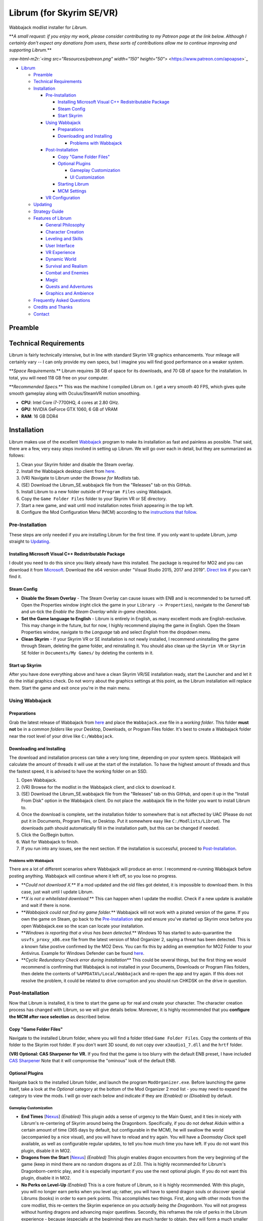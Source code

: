 .. role:: raw-html-m2r(raw)
   :format: html


Librum (for Skyrim SE/VR)
=========================

Wabbajack modlist installer for *Librum*.

**\ *A small request: if you enjoy my work, please consider contributing to my Patreon page at the link below. Although I certainly don't expect any donations from users, these sorts of contributions allow me to continue improving and supporting Librum.*\ **

`\ :raw-html-m2r:`<img src="Resources/patreon.png" width="150" height="50">` <https://www.patreon.com/apoapse>`_


* `Librum <#librum-for-skyrim-sevr>`_

  * `Preamble <#preamble>`_
  * `Technical Requirements <#technical-requirements>`_
  * `Installation <#installation>`_

    * `Pre-Installation <#pre-installation>`_

      * `Installing Microsoft Visual C++ Redistributable Package <#installing-microsoft-visual-c-redistributable-package>`_
      * `Steam Config <#steam-config>`_
      * `Start Skyrim <#start-up-skyrim>`_

    * `Using Wabbajack <#using-wabbajack>`_

      * `Preparations <#preparations>`_
      * `Downloading and Installing <#downloading-and-installing>`_

        * `Problems with Wabbajack <#problems-with-wabbajack>`_

    * `Post-Installation <#post-installation>`_

      * `Copy "Game Folder Files" <#copy-game-folder-files>`_
      * `Optional Plugins <#optional-plugins>`_

        * `Gameplay Customization <#gameplay-customization>`_ 
        * `UI Customization <#ui-customization>`_

      * `Starting Librum <#starting-librum>`_
      * `MCM Settings <#configure-the-mcm>`_

    * `VR Configuration <#vr-configuration>`_

  * `Updating <#updating>`_
  * `Strategy Guide <#strategy-guide>`_
  * `Features of Librum <#features-of-librum>`_

    * `General Philosophy <#general-philosophy>`_
    * `Character Creation <#character-creation>`_
    * `Leveling and Skills <#leveling-and-skills>`_
    * `User Interface <#user-interface>`_
    * `VR Experience <#vr-experience>`_
    * `Dynamic World <#dynamic-world>`_
    * `Survival and Realism <#survival-and-realism>`_
    * `Combat and Enemies <#combat-and-enemies>`_
    * `Magic <#magic>`_
    * `Quests and Adventures <#quests-and-adventures>`_
    * `Graphics and Ambience <#graphics-and-ambience>`_

  * `Frequently Asked Questions <#frequently-asked-questions>`_
  * `Credits and Thanks <#credits-and-thanks>`_
  * `Contact <#contact>`_

Preamble
--------


.. image:: Resources/DoubleBanner.png?raw=true
   :target: Resources/DoubleBanner.png?raw=true
   :alt: Banner



.. raw:: html

   <div align="center"><b>With big thanks to the Librum team: Mashtyx, Snidely, EllieMental, JulieChaos and NemeanLion.</b></div>
   <br/>

   _You're lost in the woods, having narrowly escaped after scaring off a pack of wolves with a summoned flame atronach. Your torch finally fades out, and it's getting cold. You can conjure basic foods, and your summoned atronach provides enough heat for the time being, but you'll need to gather wood in order to sustain a fire and survive the night. With little time to spare, you can't search far for materials -- luckily, you've fashioned a basic hatchet the night before, and you can chop down a nearby tree for lumber. You fall asleep next to your fire, having placed several runes nearby to dispatch would-be predators. Despite a few interruptions in the night, the morning comes at last, and the sun finally breaks over the horizon._

   Skyrim VR is a wonderful experience, but it's a very familiar one. Even in stunning 3D, we visit the same locales and repeat the same adventures we have since the end of 2011.

   _Librum_ is a comprehensive gameplay, graphics, and content overhaul that attempts to change all of this. Combining together some of the best and most popular mods for Skyrim SE, a suite of new quests and adventures that outnumber Skyrim's own, the tradition of great "hardcore" gameplay overhauls that have come before -- like Skyrim's _Requiem_ and _YASH_ or Oblivion's _Oscuro's Oblivion Overhaul_ -- and a host of unique-to-VR immersion improvements, Librum brings new life (and new challenge!) to Skyrim in a way that has never been experienced before.

   Librum is available for both VR and SE. 

   ***User Comments:***

   <div align="center">"This is definitely the most different playthrough I've ever done."</div>



.. raw:: html

   <div align="center">"I'm not used to the difficulty, but it was probably the most fun I had on Skyrim."</div>



.. raw:: html

   <div align="center">"It's refreshing. At this point I would have all novice spells that I wanted in a normal playthrough."</div>



.. raw:: html

   <div align="center">"I don't have enough money to pay followers 500/week."</div>



.. raw:: html

   <div align="center">"Are bandits meant to attack when you're sleeping in an inn? Kinda like it, I have to admit."</div>



.. raw:: html

   <div align="center">"Certainly seems like I'll have to treat this like a new game rather than the skyrim I've come to know."</div>



.. raw:: html

   <div align="center">"Rick Harrison from pawn stars is literally from Librum's Skyrim. [Sword worth 150 Septims] 'Best I can do is 10.'"</div>



.. raw:: html

   <div align="center">"So far I've had a blast with the modlist. Makes Skyrim feel like a new game."</div>


Technical Requirements
----------------------

Librum is fairly technically intensive, but in line with standard Skyrim VR graphics enhancements. Your mileage will certainly vary -- I can only provide my own specs, but I imagine you will find good performance on a weaker system.

**\ *Space Requirements.*\ ** Librum requires 38 GB of space for its downloads, and 70 GB of space for the installation. In total, you will need 118 GB free on your computer.

**\ *Recommended Specs.*\ ** This was the machine I compiled Librum on. I get a very smooth 40 FPS, which gives quite smooth gameplay along with Oculus/SteamVR motion smoothing.


* **CPU**\ : Intel Core i7-7700HQ, 4 cores at 2.80 GHz.
* **GPU**\ : NVIDIA GeForce GTX 1060, 6 GB of VRAM
* **RAM**\ : 16 GB DDR4

Installation
------------

Librum makes use of the excellent `Wabbajack <https://www.wabbajack.org/#/>`_ program to make its installation as fast and painless as possible. That said, there are a few, very easy steps involved in setting up Librum. We will go over each in detail, but they are summarized as follows:


#. Clean your Skyrim folder and disable the Steam overlay.
#. Install the Wabbajack desktop client from `here <https://github.com/wabbajack-tools/wabbajack/releases>`_.
#. (VR) Navigate to Librum under the *Browse for Modlists* tab.
#. (SE) Download the Librum_SE.wabbajack file from the "Releases" tab on this GitHub.
#. Install Librum to a new folder outside of ``Program Files`` using Wabbajack.
#. Copy the ``Game Folder Files`` folder to your Skyrim VR or SE directory.
#. Start a new game, and wait until mod installation notes finish appearing in the top left.
#. Configure the Mod Configuration Menu (MCM) according to the `instructions that follow <#mcm>`_.

Pre-Installation
^^^^^^^^^^^^^^^^

These steps are only needed if you are installing Librum for the first time. If you only want to update Librum, jump straight to `Updating <#updating>`_.

Installing Microsoft Visual C++ Redistributable Package
~~~~~~~~~~~~~~~~~~~~~~~~~~~~~~~~~~~~~~~~~~~~~~~~~~~~~~~

I doubt you need to do this since you likely already have this installed. The package is required for MO2 and you can download it from `Microsoft <https://support.microsoft.com/en-us/help/2977003/the-latest-supported-visual-c-downloads>`_. Download the x64 version under "Visual Studio 2015, 2017 and 2019". `Direct link <https://aka.ms/vs/16/release/vc_redist.x64.exe>`_ if you can't find it.

Steam Config
~~~~~~~~~~~~


* 
  **Disable the Steam Overlay** - The Steam Overlay can cause issues with ENB and is recommended to be turned off. Open the Properties window (right click the game in your ``Library -> Properties``\ ), navigate to the *General* tab and un-tick the *Enable the Steam Overlay while in-game* checkbox.

* 
  **Set the Game language to English** - Librum is entirely in English, as many excellent mods are English-exclusive. This may change in the future, but for now, I highly recommend playing the game in English. Open the Steam Properties window, navigate to the *Language* tab and select *English* from the dropdown menu.

* 
  **Clean Skyrim** - If your Skyrim VR or SE installation is not newly installed, I recommend uninstalling the game through Steam, deleting the game folder, and reinstalling it. You should also clean up the ``Skyrim VR`` or ``Skyrim SE`` folder in ``Documents/My Games/`` by deleting the contents in it. 

Start up Skyrim
~~~~~~~~~~~~~~~

After you have done everything above and have a clean Skyrim VR/SE installation ready, start the Launcher and and let it do the initial graphics check. Do not worry about the graphics settings at this point, as the Librum installation will replace them. 
Start the game and exit once you're in the main menu.

Using Wabbajack
^^^^^^^^^^^^^^^

Preparations
~~~~~~~~~~~~

Grab the latest release of Wabbajack from `here <https://github.com/wabbajack-tools/wabbajack/releases>`_ and place the ``Wabbajack.exe`` file in a *working folder*. This folder **must not** be in a *common folders* like your Desktop, Downloads, or Program Files folder. It's best to create a Wabbajack folder near the root level of your drive like ``C:/Wabbajack``.

Downloading and Installing
~~~~~~~~~~~~~~~~~~~~~~~~~~

The download and installation process can take a very long time, depending on your system specs. Wabbajack will calculate the amount of threads it will use at the start of the installation. To have the highest amount of threads and thus the fastest speed, it is advised to have the working folder on an SSD.


#. Open Wabbajack.
#. (VR) Browse for the modlist in the Wabbajack client, and click to download it.
#. (SE) Download the Librum_SE.wabbajack file from the "Releases" tab on this GitHub, and open it up in the "Install From Disk" option in the Wabbajack client. Do not place the .wabbajack file in the folder you want to install Librum to.
#. Once the download is complete, set the installation folder to somewhere that is not affected by UAC (Please do not put it in Documents, Program Files, or Desktop. Put it somewhere easy like ``C:/Modlists/Librum``\ ). The downloads path should automatically fill in the installation path, but this can be changed if needed. 
#. Click the Go/Begin button.
#. Wait for Wabbajack to finish.
#. If you run into any issues, see the next section. If the installation is successful, proceed to `Post-Installation <#post-installation>`_.

Problems with Wabbajack
"""""""""""""""""""""""

There are a lot of different scenarios where Wabbajack will produce an error. I recommend re-running Wabbajack before posting anything. Wabbajack will continue where it left off, so you lose no progress.


* 
  **\ *Could not download X.*\ ** If a mod updated and the old files got deleted, it is impossible to download them. In this case, just wait until I update Librum.

* 
  **\ *X is not a whitelisted download.*\ ** This can happen when I update the modlist. Check if a new update is available and wait if there is none.

* 
  **\ *Wabbajack could not find my game folder.*\ ** Wabbajack will not work with a pirated version of the game. If you own the game on Steam, go back to the `Pre-Installation <#pre-installation>`_ step and ensure you've started up Skyrim once before you open Wabbajack.exe so the scan can locate your installation.

* 
  **\ *Windows is reporting that a virus has been detected.*\ ** Windows 10 has started to auto-quarantine the ``usvfs_proxy_x86.exe`` file from the latest version of Mod Organizer 2, saying a threat has been detected. This is a known false postive confirmed by the MO2 Devs. You can fix this by adding an exemption for MO2 Folder to your Antivirus. Example for Windows Defender can be found `here <https://www.thewindowsclub.com/exclude-a-folder-from-windows-security-scan>`_.

* 
  **\ *Cyclic Redundancy Check error during installation*\ ** This could be several things, but the first thing we would recommend is confirming that Wabbajack is not installed in your Documents, Downloads or Program Files folders, then delete the contents of ``%APPDATA%/Local/Wabbajack`` and re-open the app and try again. If this does not resolve the problem, it could be related to drive corruption and you should run CHKDSK on the drive in question.

Post-Installation
^^^^^^^^^^^^^^^^^

Now that Librum is installed, it is time to start the game up for real and create your character. The character creation process has changed with Librum, so we will give details below. Moreover, it is highly recommended that you **configure the MCM after race selection** as described below.

Copy "Game Folder Files"
~~~~~~~~~~~~~~~~~~~~~~~~

Navigate to the installed Librum folder, where you will find a folder titled ``Game Folder Files``. Copy the contents of this folder to the Skyrim root folder.
If you don't want 3D sound, do not copy over ``x3audio1_7.dll`` and the ``hrtf`` folder.

**(VR) Optional: CAS Sharpener for VR.** If you find that the game is too blurry with the default ENB preset, I have included `CAS Sharpener <https://www.nexusmods.com/skyrimspecialedition/mods/38219>`_ Note that it will compromise the "ominous" look of the default ENB.

Optional Plugins
~~~~~~~~~~~~~~~~

Navigate back to the installed Librum folder, and launch the program ``ModOrganizer.exe``. Before launching the game itself, take a look at the *Optional* category at the bottom of the Mod Organizer 2 mod list - you may need to expand the category to view the mods. I will go over each below and indicate if they are *(Enabled)* or *(Disabled)* by default.

Gameplay Customization
""""""""""""""""""""""


* 
  **End Times** [\ `Nexus <https://www.nexusmods.com/skyrimspecialedition/mods/39201>`_\ ] *(Enabled)* This plugin adds a sense of urgency to the Main Quest, and it ties in nicely with Librum's re-centering of Skyrim around being the Dragonborn. Specifically, if you do not defeat Alduin within a certain amount of time (365 days by default, but configurable in the MCM), he will swallow the world (accompanied by a nice visual), and you will have to reload and try again. You will have a *Doomsday Clock* spell available, as well as configurable regular updates, to tell you how much time you have left. If you do not want this plugin, disable it in MO2.

* 
  **Dragons from the Start** [\ `Nexus <https://www.nexusmods.com/skyrimspecialedition/mods/41453>`_\ ] *(Enabled)* This plugin enables dragon encounters from the very beginning of the game (keep in mind there are no random dragons as of 2.0). This is highly recommended for Librum's Dragonborn-centric play, and it is especially important if you use the next optional plugin. If you do not want this plugin, disable it in MO2.

* 
  **No Perks on Level-Up** *(Enabled)* This is a core feature of Librum, so it is highly recommended. With this plugin, you will no longer earn perks when you level up; rather, you will have to spend dragon souls or discover special Librums (books) in order to earn perk points. This accomplishes two things. First, along with other mods from the core modlist, this re-centers the Skyrim experience on you *actually being the Dragonborn*. You will not progress without hunting dragons and advancing major questlines. Secondly, this reframes the role of perks in the Librum experience - because (especially at the beginning) they are much harder to obtain, they will form a much smaller part of your character's identity, and your character will spend a longer time being a "normal person". If you do not want this plugin, disable it in MO2 - but keep in mind that we've still implemented 1 perk every 2 levels instead of 1 for 1 to help maintain some semblance of balance with our vision.

* 
  **Morrowind-Style Beast Races** *(Enabled)* This mod liberates the paws and claws of Argonians and Khajiits. Plan accordingly for their inability to wear boots! If you do not want this plugin, disable it in MO2.

* 
  **(VR) New Voice Commands** *(Enabled)* This adds several new voice commands, to automate many of the features you'll be using frequently: *Open Map* and *Close Map*\ , *Call Horse*\ , *Spell Research*\ , *Drink Water* and *Fill Waterskin*\ , *Continuance* or *Get Status* (for general health and hunger/thirst/fatigue status), and *Sense Direction*. If you do not want this plugin, disable it in MO2.

* 
  **(VR) VRIK Controller Bindings** [\ `Nexus <https://www.nexusmods.com/skyrimspecialedition/mods/23416>`_\ ] *(Enabled)* These are recommended controller bindings to go along with VRIK. If you are using an Index, you will need the latest community bindings. Unfortunately, some in-game button prompts will not align with these bindings. If you do not want this plugin, disable it in MO2.

* 
  **(VR) Left-handed Settings** *(Disabled)* Self-explanatory. Make sure to also enable "Left-Handed Mode" in the in-game settings. If you are left-handed, enable this in MO2.

* 
  **(VR) Auto Sneak and Jump** [\ `Nexus <https://www.nexusmods.com/skyrimspecialedition/mods/23649>`_\ ] *(Disabled)* Automatic sneak and jump functionality for VR. You will need to edit the .ini file for the mod, please see the Nexus page for details.

UI Customization
""""""""""""""""

The UI and UX of your game is a very personal and subjective choice, so we've included a few options for you to choose from:


* 
  **Librum UI Customizer** *(Defaults to Magic Cards)* Right-clicking and selecting Reinstall Mod on the Librum UI Customizer will allow you to choose between several pre-installed fonts, compatibility patches/replacers, and UI/HUD Presets. When prompted by MO2, select **Replace Mod**. The fonts can be previewed `here <https://i.imgur.com/a/QhGuCU9>`_\ , as well as in the FOMOD installer. A massive thanks to all the authors who have given permission for us to include these!

* 
  **Librum ENB Selector** (Defaults to Ominous ENB) Right-clicking and selecting Reinstall Mod on the Librum ENB Selector will allow you to choose between several included ENB options with various quality presets. If playing Skyrim VR, we’ve also included some reshade options for better sharpening.

**\ *Please note that if you have your Wabbajack Downloads folder outside of the ``<Librum Install>/downloads`` path, you will need to go to your downloads folder, copy the Librum ENB Selector and Librum UI Customizer .7z files to your ``<Librum Install>/downloads`` folder before you can Reinstall them in MO2 and use the FOMOD.*\ **


* 
  **Undiscovered Means Unknown** *('GPS' disabled by default)* Right-clicking and selecting *Reinstall Mod* for Undiscovered Means Unknown in MO2 will allow you to restore the 'GPS' functionality that shows the player on your map. 

* 
  **Darker Night Sky** *(Enabled)* This is SGS's night sky texture, to go alongside the ENB preset we're using. It is a darker texture with reddish auroras, and it fits in very nicely with Librum's theme. If you do not use this, you will have the brighter and arguably prettier textures from `Ethereal Cosmos <https://www.nexusmods.com/skyrimspecialedition/mods/5728>`_. If you want Ethereal Cosmos textures instead, disable this in MO2.

* 
  **SkyUI The Adventurer Theme Mod SE** *(Enabled)* If you want a nicer cursor and Oblivion-style inventory icons, this is the plugin for you. If you do not want this plugin, disable it in MO2.

* 
  **Frenchsworn, Kitties Speak Spanish, Nords speak Deutsch, Italian for Tullius** *(Disabled)* These mods replace the voice and lip-syncing for the appropriate NPCs with alternate languages. Forsworn will speak French, Khajiit will speak Spanish, Nords (and some non-Nords) will speak German, and Imperials (not just Tullius) will speak Italian. Subtitles will remain in English, so make sure you have them turned on if you choose to use some or all of these optional mods!

Starting Librum
~~~~~~~~~~~~~~~

To start the game for real, start SKSE or "Play Librum" through Mod Organizer 2. This will be necessary every time you start the game; if you try to launch Skyrim through its default folder or through Steam, the game will be entirely vanilla.

Start a new game once you get to the main menu. You will start in the character creation area from `Nightmare of Lorkhan <https://www.nexusmods.com/skyrimspecialedition/mods/46649>`_. For more information on character creation, please read the `Strategy Guide <Strategy_Guide.md>`_ (but come back here after!).

If you want to read up on your character creation options, please see the `Character Creation <https://librum-modpack.com/?page_id=296>`_ page.

Configure the MCM
~~~~~~~~~~~~~~~~~

Once you have created your character, wait until all the messages in the top left of the screen stop appearing and click Yes/OK to all message pop-ups that appear, and then open up the in-game settings and navigate to the *Mod Configuration Menu* (MCM). You will need to make several changes here to adhere to the suggested Librum setup. Unfortunately, very few of the mods used in Librum support FISS, so you will need to do this each time you create a new character. 

**\ *If you are playing Librum with Skyrim VR, don't forget to follow the `VR Configuration <#VR-configuration>`_ section!*\ **

**f you don't want Survival Features:** 
You still need to active **Frostfall** and **SunHelm**\ , just deactivate them again after they've finished starting up. This is to avoid script bloat and is very important.

**If you are updating from Librum 2.0:** 
And wish to use the same save, we recommend that you open the **Traits for Skyrim** MCM, click **Uninstall**\ , and then re-select your traits with the new balanced costs and abilities by using the Medical History again.

**Base MCM Configuration for SE & VR**


#. **AGO** Disable "Arrow Wounds (Player)", "Arrow Wounds (NPC)", "Persistent Arrows" and *Optionally* "Arm Fatigue".
#. **Cobb Encumbrance.** In the *Presets* tab, apply the preset "Classic (SEM)".
#. **Follower Framework.** Under *System*\ , hit "Load from File". *Note:* Capslock is set to "Followers Attack" and Y is set to "Command Followers".
#. **Frostfall.** Enable it. Close the entire System Menu and wait for it to activate fully before moving on. Once it gives you the "fully loaded" message, re-open the MCM and ensure that it's set to "On Exposure: Death"
#. **Hunterborn**. Start the mod, close the MCM and once it has finished starting up reopen it head to *Profile* and select "Load Profile", and also disable the Hunterborn config power in the *Enable* tab.
#. **Lock Overhaul.** Activate the mod.
#. **PSDI Menu.** Confirm the mod is Activated. *Optional:* Set up a Hotkey to easily activate and deactivate the mod.
#. **SoT Sleeping Encounters.** Uncheck "Allow Drowsy Effect".
#. **Spell Research.** Import spells. It takes a bit to import everything, several pop ups will appear, hit Yes for all.
#. **SunHelm.** Activate the mod. Close the entire System Menu and wait for it to activate fully before moving on. *Note:* Cannibalism is enabled by default.
#. **Tentapalooza.** Change all settings to "Rain and Snow".
#. **Trade & Barter.** Under *Barter Rates*\ , set "Barter Presets" -> "Hardcore".
#. **True Armor.** Scroll all the way down to *Save & Load* and select Load Balanced Settings (it's on the right side).
#. **Vigor.** Start the mod.

**Special Edition MCMs**


#. **A Matter of Time** Head to *Presets*\ , and under *User Settings*\ , hit GO on Load user settings. *Note:* Not every UI option in the *Librum UI Customizer* has an AMOT preset. You'll have to customize the mod yourself for the ones that don't.

VR Configuration
----------------

If you're playing the VR edition of Librum, this section covers some important additional configuration, as well as suggesting some tweaks you will likely want to make to settings and for 3rd party tools.

(VR) MCMs
^^^^^^^^^


#. **Nemesis PCEA.** Activate both options.

**\ *Mod Configuration Spells*\ **


#. **VRIK.** This configuration spell is available in the *Powers* tab. Calibrate to headset height, and then to VR scale.

**\ *Optional Voice Command MCMs*\ **


#. **Hunterborn.** Set the "Sense Direction" hotkey to "x".
#. **Spell Research.** Set the "Spell Research" hotkey to "alt".
#. **SunHelm.** Set the "Continuance" hotkey to "y", and the "Drink Water/Fill Waterskin" hotkey to "l".

(VR) In-Game Settings
^^^^^^^^^^^^^^^^^^^^^

Note that Wabbajack will reset some of the in-game Skyrim VR settings, which you will want to fix before continuing.
Open the ``Main Menu -> Settings -> VR Performance``\ , and apply the following settings:


* Untick Dynamic Resolution
* Untick the two "Disable LOD" options
* Other options can be configured according to your hardware. In particular, note the "Actor Distance" slider -- keep this low or you will lag in towns and cities, even with the best CPU.

(VR) Natural Locomotion
^^^^^^^^^^^^^^^^^^^^^^^

If you don't plan on using Natural Locomotion, turn off "physical sneak".

This step is **\ *not mandatory*\ **\ , but it will significantly improve your VR experience. Download `Natural Locomotion <https://store.steampowered.com/app/798810/Natural_Locomotion/>`_ through Steam. It is an independent app, which allows you to walk around in VR games by swinging your arms (and possibly holding a hotkey). Although this sounds intrusive and unnatural, it quickly becomes a *very* natural way to move around Skyrim. As a bonus, it works for everything from Skyrim and Fallout 4 VR to *No Man's Sky*.

In terms of configuring NaLo, I recommend the following settings (although it is up to taste):

**\ *Common Settings:*\ **


* *Allow jumping while crouched* - off.
* *Enable strafing by tilting head* - on.
* *Sticky buttons* - off.

**\ *Edit Profile/Configure Buttons:*\ **


* Enable walking with one of the following two options:

  * *Hands down the hip (buttonless)*. This is newer, and may interrupt other actions, but feels more natural.
  * *Joystick touch* on right or left hand only, and *enable both hands with this button*. You will only move around when your thumb is on the joystick, but you do not need to hold any buttons down.

* *Enable jumping in place* - on, with button set to *right joystick up*. The "natural jumping" doesn't always trigger when you want it to.

**\ *Edit Profile/Configure Speed and Trackpad Emulation:*\ **


* *Original trackpad/joystick* - set to *combine with movement*.
* *Desired trackpad/joystick orientation* - set to *head relative*.

When you want to play, first load up NaLo and click "Start selected profile" on Skyrim VR, and then launch Skyrim normally (SKSE through MO2).

Congratulations! You've completed the Librum setup, and you are ready to play. The next several sections will explain what Librum is and does, as well as provide support.

Updating
--------

If Librum receives an update, please check the Changelog before doing anything. Always back up your saves or start a new game after updating.

**Wabbajack will delete all files that are not part of the updated modlist when updating!**

This means that any additional mods you have installed on top of Librum will be deleted. However, your downloads folder will not be touched!

Updating is like installing. You only have to make sure that you select the same path and tick the *Overwrite existing modlist* button.
Note that some in-game settings will get reset when updating. Check them all again! Particularly, "dynamic resolution" and "disable lod" in the "VR Performance" settings menu. 

Strategy Guide
--------------

Although Librum gameplay is largely detailed below, I have included somewhat more detail in the (currently WIP) `Strategy Guide <Strategy_Guide.md>`_.

Features of Librum
------------------

Librum significantly affects nearly every aspect of gameplay; in this section, I explain all of the significant changes that have been made, and how they change the Skyrim experience. I will separate it here into various "modules" for ease of explanation -- however, this does not reflect any clean-cut separations of Librum mechanics. Changes from the various modules overlap, affect one another, and work together to create a consistent Librum experience. For instance, *Spell Research* forces mages to interact with the survival elements of Librum, and these survival elements turn a quest like *Clockwork* into a precarious and time-sensitive escape mission.

With this in mind, here is a rough breakdown of what Librum accomplishes.

General Philosophy
^^^^^^^^^^^^^^^^^^

With every change, Librum attempts to adhere to the points of its *core philosophy*\ :


#. Librum is a game about *being Dragonborn*. Your dragon soul is a fundamental part of your character's development, and there is no way to indefinitely avoid this destiny.
#. The world is static in ways that make sense, but dynamic in all others. The world is not centered around you, but it reacts realistically to the actions you take and the choices you make. In particular, the ways in which you interact with the world change as you become more powerful.
#. Magic in all forms is a dangerous, arcane, and powerful force. Magic can solve most any problem you have, but -- as an example -- acquiring a single Master-level spell might take a whole playthrough.

Character Creation
^^^^^^^^^^^^^^^^^^

Though they are expanded upon in more detail below, the following changes and mods are core to your character creation and are included here for ease of reference:


* **Races** - `Legacy <https://www.nexusmods.com/skyrimspecialedition/mods/36415>`_ not only significantly changes your race's abilities, but it also affects NPCs in the world. The race of a bandit you're fighting is no longer just a cosmetic distinction, but will significantly impact how you approach the fight. 
* **Standing Stones** - `Curse of the Firmament <https://www.nexusmods.com/skyrimspecialedition/mods/28419>`_ overhauls the familiar vanilla standing stone buffs into more interesting trade-offs and decisions. You cannot interact with Standing Stones out in the world anymore, so if you want to change your stone once you leave Nightmare of Lorkhan you must head to the Curse of the Firmament MCM page and change your Stone there. Standing Stone abilities have also been distributed to NPCs in the world, so much as with Legacy it's worth becoming familiar with these and considering how they will affect the way you fight.
* **Magicka** - Starts at 10. In the low magic setting of Librum, nobody is a mage at level 1 -- however, those who are prepared to invest the time and effort into their magical studies will be greatly rewarded. See the `Magic <#magic>`_ section for (much) more detail.  

Leveling and Skills
^^^^^^^^^^^^^^^^^^^

Librum makes several major changes to character progression, described by the following comparison table:

.. list-table::
   :header-rows: 1

   * - Vanilla Skyrim
     - Librum
   * - Character progression happens primarily as you level, and primarily through the allocation of perk points.
     - Character progression occurs through four unrelated aspects of your character: spell/equipment progression, character level, collected dragon souls, and the discovery of *Librum Antiquums* in various places around the world.
   * - Available equipment and enemies depend exclusively on your level.
     - Librum's loot distribution is based on `Morrowloot Ultimate <https://www.nexusmods.com/skyrimspecialedition/mods/3058>`_\ , so equipment and enemies (with the exception of dragons) are entirely unleveled.
   * - Higher level equipment can be made and improved at any time, mitigating any effect of leveled weapons and armor
     - Smithing now requires more knowledge than just a perk point; for instance, you need to acquire the _\ `Ancient Knowledge <http://en.uesp.net/wiki/Skyrim:Powers#Ancient_Knowledge>`_\ _ effect to make any Dwarven equipment, and Daedric smithing requires uncovering the secret of its construction. Improving equipment is no longer as effective.
   * - Available spell tomes depend exclusively on your skill level, but are readily available at spell merchants.
     - Spell tomes do not exist, by and large, with the exception of select hand-placed tomes. Rather, all spell progression is done through `Spell Research <https://www.nexusmods.com/skyrimspecialedition/mods/20983>`_.
   * - Perk points are gained when you level up.
     - You do not gain perk points through leveling. Using `Souls Do Things 2 <https://www.nexusmods.com/skyrimspecialedition/mods/33518>`_\ , you will have a power to convert one dragon soul to one perk point. Leveling will continue to grant you 10 Health, Magicka, or Stamina.
   * - Dragon souls are exclusively used to unlock dragon shouts.
     - Dragon souls have three purposes. They can be used to unlock shouts, they can be used to unlock perk points (as mentioned above), and finally, you will have passive buffs applied depending on the number of unspent souls in your collection.
   * - You can level up at any time by opening the Skills menu.
     - You must sleep for 8 hours in order to level up, in order to prevent level-ups in dangerous locations.
   * - Perks are typically straight buffs to your existing skills, and form the core part of your character's identity.
     - Librum uses `Vokrii <https://www.nexusmods.com/skyrimspecialedition/mods/26176>`_ to mix up perk benefits and to help balance around having only a small handful of perks; a single perk investment in any tree replaces vanilla's "20/40/60/80/100%" improvement perks or "Novice/Apprentice/Adept/Expert/Master" perks.
   * - Standing Stones provide moderate benefits to an existing character build, and can be changed at any time.
     - Standing Stones entirely change your character's make-up, thanks to `Curse of the Firmament <https://www.nexusmods.com/skyrimspecialedition/mods/28419>`_\ , but they can only be chosen during character creation.
   * - Your race typically gives you a once-a-day power, as well as some moderate resistances.
     - Through `Legacy <https://www.nexusmods.com/skyrimspecialedition/mods/36415>`_\ , your race confers significant passive abilities. These typically change gameplay drastically.
   * - You can open your map whenever you want.
     - Thanks to `Helps To Have A Map <https://www.nexusmods.com/skyrimspecialedition/mods/37238>`_ you must have a Map of [Location] equipped in your shield hand to open the map menu. Maps eventually break the more you use them, and if you take damage with your map equipped.


User Interface
^^^^^^^^^^^^^^

Librum makes a few changes to the default user interface, to (a) create a unique visual experience and (b) to improve the VR experience. For the first point, Librum uses `SkyUI <https://www.nexusmods.com/skyrimspecialedition/mods/12604>`_ along with the excellent `Dear Diary UI <https://www.nexusmods.com/skyrimspecialedition/mods/23010>`_ and pieces of the `Adventurer Theme Mod <https://www.nexusmods.com/skyrimspecialedition/mods/35568>`_ in order to blend a Skyrim-style modern UI with touches of a more Oblivion-style classic visual theme:


.. image:: Resources/UI.jpeg?raw=true
   :target: Resources/UI.jpeg?raw=true
   :alt: Alt text


We recognize that UIs, HUDs, Fonts and ENBs are all very personal and subjective choices, so as of 2.0 we've begun to look deeper at providing bundled options so you don't need to go rogue just to make things look the way you like! To start, we've provided a Font Selector to switch between several different options along with two different HUD presets. We hope to provide many more options to come in future releases.

VR Experience
^^^^^^^^^^^^^

Librum makes larger changes in terms of controls. For one, it includes `Dual Wield Block VR <https://www.nexusmods.com/skyrimspecialedition/mods/28456>`_\ , `Weapon Throw VR <https://www.nexusmods.com/skyrimspecialedition/mods/31374>`_\ , `Sprint Jump VR <https://www.nexusmods.com/skyrimspecialedition/mods/28354>`_\ , `VR Power Attack Fix <https://www.nexusmods.com/skyrimspecialedition/mods/28004>`_\ , `Haptic Skyrim VR <https://www.nexusmods.com/skyrimspecialedition/mods/20364>`_\ , and `Realistic Mining VR <https://www.nexusmods.com/skyrimspecialedition/mods/16692>`_ in order to better match player motions to character actions. With this suite of mods, VR combat is a much more natural experience, and you have all the options -- such as blocking with an off-hand weapon or throwing your weapon -- that you would expect. In particular, as we will further discuss in the next section, you can swing your pickaxe at *any* in-game rock (including, but not limited to standard ore veins) and swing your woodcutter's axe at (most) any in-game tree or wooden object to get the resources you expect.

A big change in this direction is `HIGGS VR <https://www.nexusmods.com/skyrimspecialedition/mods/43930>`_\ , which allows you to use your hands to truly interact with the world. You can pick up items naturally and turn them in your hand, throw them at NPCs, or put them over your shoulder to put them in your inventory. You can drag bodies around (finally) to hide your crimes from the law, or grab armor pieces directly off of corpses without entering a menu. Finally, you have gravity-glove-like abilities, as in *Half-Life: Alyx*.


.. image:: Resources/hands.jpg?raw=true
   :target: Resources/hands.jpg?raw=true
   :alt: Alt Text
 

In a similar vein, Librum includes `Dragonborn Speaks Naturally <https://www.nexusmods.com/skyrimspecialedition/mods/16514>`_ and `SkyVoice <https://www.nexusmods.com/skyrimspecialedition/mods/17840>`_ to have the world respond naturally to your voice. Namely, when you begin reciting a dialogue option, the game will select it for you, and when you say the words of a learned dragon shout, you will use that shout in game. Not to worry, of course -- thanks to `Shout Pronunciations <https://www.nexusmods.com/skyrimspecialedition/mods/18572>`_\ , the dragon language words of each shout will be shown in your shout menu.

Librum also includes `MageVR <https://www.nexusmods.com/skyrimspecialedition/mods/21297>`_\ , which generally overhauls the way you interact with spells and equipment. I recommend thoroughly reading its mod page for more information, but in short, it adds the following features:


#. Spells can be slotted to drawn "glyphs". You can re-draw the glyph later to either equip or auto-cast the slotted spell, all without entering your menu.
#. Archery is realistic. You will need to manually retrieve an arrow from your quiver in order to fire another shot.
#. You can quickslot shouts and powers, usable through a gesture and hotkey press.
#. You are able to "immersively" loot a container, in which you manually drag loot from the container to your backpack.
#. You are able to "immersively" lockpick, in a way resembling the real procedure for a tumbler lock.

Last but not least, Librum includes the fan-favorite `VRIK Player Avatar <https://www.nexusmods.com/skyrimspecialedition/mods/23416>`_\ , which allows you to see your character in-game. Not only that, but VRIK provides several visible weapon holsters around your body -- your calves, thighs, hips, forearms, upper arms, chest, stomach, and shoulders. To use these, hold your weapon over the appropriate holster (you should feel a haptic signal) and press "grip". Hold "grip" and pull away to unsheathe. VRIK also allows you to go into "selfie mode", by lifting your right hand above your head and rotating; you can finally see your VR character in his/her full glory!


.. image:: Resources/hands.png?raw=true
   :target: Resources/hands.png?raw=true
   :alt: Alt Text


Dynamic World
^^^^^^^^^^^^^

Continuing on with the theme of the last section, Librum includes a suite of mods designed to make static objects react to your actions. Along with the mods mentioned before, the key players here are `Dynamic Things <https://www.nexusmods.com/skyrimspecialedition/mods/19520>`_\ , `Dynamic Things Enhanced <https://www.nexusmods.com/skyrimspecialedition/mods/19521?tab=posts>`_\ , `Incognito <https://www.nexusmods.com/skyrimspecialedition/mods/20929>`_ and `Sneak Tools <https://www.nexusmods.com/skyrimspecialedition/mods/1863>`_ (which will come up again later).

The combined effects of these mods are as follows:


#. Any haypile or stack of wood you find in the game can be looted, and will decrease in size as you loot them.
#. Almost all "static" containers in Skyrim -- crates, barrels, and others -- can now be looted. They can also be destroyed with a woodcutter's axe, which will drop all of their contents and firewood.
#. Most rocks can be mined with a pickaxe, giving you Hearthfire resources.
#. Most trees can be cut down with any axe, giving you firewood and other resources. *(VR Note) You may need to power attack (hold the trigger) and reach "into" the tree with your axe.*
#. You can drink or bottle liquids from mead barrels and similar containers.
#. Using your weapons or Destruction magic on training dummies and archery targets will yield experience.
#. You can harvest mammoth tusks from mammoth skulls you find.
#. Most "standard" objects, like barrels, urns, and small furniture, will be destroyed if you hit them.
#. Changing your face at The Face Sculptor in the Ragged Flagon will remove all crime and bounties from you. You can also hide your identity with hoods, face masks, or the Gray Cowl of Nocturnal.
#. Light sources around Skyrim can be ignited and put out, either by standard fire/frost effects or by the fire/water arrows included in Sneak Tools.

Survival and Realism
^^^^^^^^^^^^^^^^^^^^

On the flip side, *you* have to appropriately react to Skyrim's environment. The core of this, of course, is `Campfire <https://www.nexusmods.com/skyrimspecialedition/mods/667>`_ and `Frostfall <https://www.nexusmods.com/skyrimspecialedition/mods/671>`_. Along with some more resource-adding mods (notably, `Tentapalooza <https://www.nexusmods.com/skyrimspecialedition/mods/652>`_\ ), these mods add a complete cold-weather survival system to Skyrim. Your character will be subject to Skyrim's harsh climate, and you will need to bundle up, set up camp frequently, and avoid frigid water and inclement weather in order to survive. Mages will have various options to escape the cold (all compatible with Librum's `Spell Research <https://www.nexusmods.com/skyrimspecialedition/mods/20983>`_ mechanics!): summoning cloaks or various tents and shelters, transmuting or summoning materials, summoning a Fire Atronach for heat, or teleporting to safety, among others. Finally, your character's survival skills will improve over time, unlocking various survival-themed perks available at a campfire.


.. image:: Resources/Campfire.jpg?raw=true
   :target: Resources/Campfire.jpg?raw=true
   :alt: Alt text


You will also need to keep track of your hunger, thirst, and fatigue, thanks to `SunHelm Survival and needs <https://www.nexusmods.com/skyrimspecialedition/mods/39414>`_. You will need to maintain a supply of water (or alcohol!) and fresh or salted food in order to survive. Thankfully, these resources can be obtained from many sources. You can get water from snowbanks, wells, rivers, or the ocean -- although it may have to be boiled for hygiene's sake -- and many NPCs are happy to share or sell water, if you ask nicely. Innkeepers will sell you bottles of water in their normal merchant menu, and refill your empty bottles and waterskin for a price. You can also add a hotkey in SunHelm's MCM to drink and fill your empty bottles at water sources.

Getting food is a more involved process, thanks to `Hunterborn <https://www.nexusmods.com/skyrimspecialedition/mods/7900>`_. When you hunt an animal, you now need to properly dress and skin the carcass, using a hunting knife. On the other hand, you will have access to many more resources when you harvest from an animal carcass: more kinds of meats and animal products, pelts from each animal, and animal bones. Your hunting, foraging, bone-carving, and cooking skills will improve with each use, improving your harvests and giving access to new recipes over time.

*Sleep* is also more complicated than it may seem. Although it is necessary both for general survival and to `level up <https://www.nexusmods.com/skyrimspecialedition/mods/32357>`_\ , it is fairly dangerous to fall asleep in Skyrim's wilderness or in its dungeons. Thanks to `Sands of Time Sleeping Encounters <https://www.nexusmods.com/skyrimspecialedition/mods/8257>`_\ , any time you fall asleep, you will have a location-dependent chance of being attacked during the night. This is particularly true in dungeons, making it imperative to either (a) quickly get to safety or (b) bring along a follower or lay traps.
Finally, through *Sunhelm*\ , diseases have become much more dangerous. Instead of applying a minor debuff to your stats, each disease will now progress through various stages, with many becoming deadly if left untreated. To avoid this all-new danger, you will need to take care to apply *Resist Disease* effects, properly prepare your foods and water, and try not to get bitten or scratched in fights with wild animals. If you *do* contract a disease, and it doesn't go away on its own, you will have to rest up, find an alchemical cure (unique to each disease), or pay through the nose for a priest to dispel your illness.

Combat and Enemies
^^^^^^^^^^^^^^^^^^

Librum uses a slew of mods to improve the combat experience overall, with a strong focus on making each fight (within reason) a dangerous and harrowing experience.

For general combat, Librum combines its many `new VR options <#user-interface-and-controls>`_ with `Blade and Blunt <https://www.nexusmods.com/skyrimspecialedition/mods/34549>`_\ , `Vigor - Enhanced Combat <https://www.nexusmods.com/skyrimspecialedition/mods/38075>`_\ , `Mortal Enemies <https://www.nexusmods.com/skyrimspecialedition/mods/4881>`_\ , `Skyrim Revamped - Complete Enemy Overhaul <https://www.nexusmods.com/skyrimspecialedition/mods/14598>`_\ , `Know Your Enemy <https://www.nexusmods.com/skyrimspecialedition/mods/13807>`_\ , and `Morrowloot Ultimate <https://www.nexusmods.com/skyrimspecialedition/mods/3058>`_. The former two mods add an element of dynamism to combat -- instead of standing and swinging your Touch controllers wildly (or spamming the LMB), you will need to duck, weave, and carefully time both your attacks and your blocks. Knowing when to press your advantage and attack when an enemy is staggered or off-balance will grant significant damage bonuses -- but these bonuses also apply to your opponents, so make every attack count and don't leave yourself vulnerable!

Managing your Stamina (and therefore carry weight, thanks to Cobb Encumbrance) is more important than ever, and you will be rewarded for learning how each weapon handles in terms of speed and reach. Blocking will consume stamina first (before overflowing into health) and may not always be the best option compared to dodging and positioning. Vigor also introduces the concept of "Poise" which is a hidden stat that's based off of your armor weight and stamina total. As you lose health your poise will decrease, and when it reaches 0 you'll be staggered and your Stamina reduced based on how far past 0 poise was surpassed. 

Know Your Enemy and Morrowloot Ultimate step in before you've even started a fight, with the latter deleveling all enemies, so you'll have to make sure you're properly prepared to be wherever you're going. The former drastically changes enemies' resistances and weaknesses, forcing you to plan in advance before a difficult fight. It adds a variety of traits to armor and creatures to provide different resistance levels to various attack types -- for example, arrows will be able to pierce through most light armors, but will be significantly weaker against metal/heavy armors. These changes combined with AI tweaks and minor mods (like `Multiple Floors Sandboxing <https://www.nexusmods.com/skyrimspecialedition/mods/4524>`_\ ) will make any fight a life-or-death experience that rewards careful planning and intelligence. There are no one-size-fits-all solutions to combat.

Potions are no longer instantaneous and spammable, instead drawing their effects out over 10 seconds. No longer can you pause the game seconds before a power attack hits you and spring back to full health to survive the hit! Potions have also been distributed to most NPCs and they will use them intelligently to restore their health/magicka/stamina, boost resistances and utilize invisibility.

Pay close attention to the passive bonuses given through `Legacy <https://www.nexusmods.com/skyrimspecialedition/mods/36415>`_ and remember that they *now apply to NPCs as well as the player*. NPCs have also had Standing Stone passives distributed to them through `Curse of the Firmament <https://www.nexusmods.com/skyrimspecialedition/mods/28419>`_\ , potentially creating some tricky and unpredictable combinations to overcome. If you're fighting an Orc and they suddenly burst into 'flames' and dramatically increase in power, that's Legacy at work.


.. image:: Resources/Trident.png?raw=true
   :target: Resources/Trident.png?raw=true
   :alt: Alt Text


Combining nicely with these AI and combat tweaks, Librum adds several new classes of weapons through `Heavy Armory <https://www.nexusmods.com/skyrimspecialedition/mods/6308>`_ and other, smaller weapon mods. You can now wield anything from spears and tridents to staves and clubs, and all of the new weapons control smoothly under VR. In particular, a spear will "feel" like a spear, instead of the slightly-more-awkward-sword it was consigned to being in 2D Skyrim. You can also throw any of these weapons, allowing you to finally play the javelineer you've dreamed of.

Special attention has been given to wild animals, combining `SkyTEST - Realistic Animals and Predators <https://www.nexusmods.com/skyrimspecialedition/mods/1104>`_ with `Savage Skyrim <https://www.nexusmods.com/skyrimspecialedition/mods/37768>`_. Animals will go about normal animal behaviors: hunting prey, running from predators or competing with other predators, raising cubs, and finding mates. Bears will hibernate in the winter, animals will search for food and water, and, importantly, they will not report your crimes. There will also be significantly more variety in different animals, with many animals now sporting different colorations:


.. image:: Resources/Wolves.jpeg?raw=true
   :target: Resources/Wolves.jpeg?raw=true
   :alt: Alt Text


Savage Skyrim goes one step further, however, combining the several graphical mods from Rougeshot over the years. Many enemies now have more unique, more characteristic, and (often) more terrifying body structures. Dragons and vampire lords have gotten larger wings; Dwemer constructs, spriggans, and spiders have become more imposing; and *many* other animals and creatures have undergone similar changes.

Of course, dragon combat still forms the foundation of Librum, and dragons are not excluded from our tweaks here. Firstly, there is now a *much* wider variety of dragon types available, thanks to `Splendor <https://www.nexusmods.com/skyrimspecialedition/mods/9670>`_ and `Diverse Dragons Collection <https://www.nexusmods.com/skyrimspecialedition/mods/695>`_. They have all each been given unique names through `Zim's Dragon Improvements <https://www.nexusmods.com/skyrimspecialedition/mods/38693>`_\ , and they all `talk to you <https://www.nexusmods.com/skyrimspecialedition/mods/26955>`_ during your fights. Along with changes to make dragon combat more difficult and dynamic, this combination turns each dragon fight into a unique boss fight, rather than another generic Skyrim opponent.


.. image:: Resources/Dragon.jpeg?raw=true
   :target: Resources/Dragon.jpeg?raw=true
   :alt: Alt Text


Finally, Librum turns Skyrim's half-baked sneaking mechanic into a stealth experience worthy of the *Thief* franchise. With the many thoroughly researched changes from `Realistic AI Detection <https://www.nexusmods.com/skyrimspecialedition/mods/2345>`_\ , you will now need to use darkness and silence to your advantage. Many dungeons have undergone `significant lighting improvements <https://www.nexusmods.com/skyrimspecialedition/mods/8586>`_\ , which you need to make use of as you sneak around enemies' now-more-realistic detection skills. Speaking of the *Thief* franchise, Librum adds many new tools of the trade to aspiring rogues, courtesy of `Sneak Tools <https://www.nexusmods.com/skyrimspecialedition/mods/1863>`_. You can now knock unsuspecting opponents out with your bare hands or a blackjack, ignite and extinguish light sources with fire/frost magic or fire/water arrows, and better navigate your environment with rope arrows. You can also set things ablaze after hitting them with oil arrows, fool opponents with noisemaker arrows, and conceal your identity with various masks and hoods (a la Grey Cowl of Nocturnal). 

Magic
^^^^^

When you start Librum, you need to change your fundamental expectations of what being a mage looks like in Skyrim. Though the magic of Librum can be described as **\ *low magic*\ **\ , it is equally apt to call it **\ *deep magic*\ **. As you'll see below, the systems surrounding magic have been expanded upon greatly to introduce new schools and nuance to the casting of spells. Not only that, the process of *becoming* a mage isn't assumed to have happened sometime before level 1, but rather will be a core focus of your playthrough should you intend to take up the esoteric arts. No longer will you be shooting flames from your hands from the moment you step into the world, instead you'll be hitting the books (or paper rolls, in this case) to study magical artifacts and painstakingly research your spells. Did I mention you start with 10 Magicka? Better bring some bodyguards along!

The process for obtaining new spells adheres to the `Spell Research <https://www.nexusmods.com/skyrimspecialedition/mods/20983>`_ format. In short, **\ *spell tomes no longer exist*\ **\ , by and large, with the exception of certain hand-placed tomes. This means that you will need to *research* to discover each new spell, in one of three general fashions:


#. *Researching existing spells*. Using your research journal, you can spend time studying any spell already in your possession, in order to increase your knowledge of the spell's various archetypes. For instance, studying *Lesser Ward* would improve your knowledge of Restoration magic, of shielding spells, of "magical force" inducing spells, of self-targeting spells, and of concentration spells. This is slow, but a very straightforward method of progression for existing mages.
#. *Distilling and studying alchemical ingredients*. Using an alembic or a cauldron, you can distill alchemy ingredients into concentrated serums, which you can then (a) use for interesting crafting recipes or (b) study to improve your knowledge of their effects. This is relatively fast, but expensive and terribly confusing.
#. *Beating the shit out of valuable artifacts*. Along your adventures, you will come across all manner of new magical artifacts, ranging from the relatively commonplace enchanted weapon fragments to the dangerous and rare *Grimoires*. By studying magical items, translating old tomes, or destroying all of these artifacts, you can learn a huge amount about various spell archetypes, or even gain new spells automatically. However, these methods can be finnicky and dangerous, and they may harm you more than they help.

Once you've learned enough about the spell archetypes you're interested in, you can attempt to write "magical theses" and apply them towards gaining a new spell. If you are skillful, lucky, and not mentally drained, you may discover a new spell that fits the archetypes of the theses you wrote.

Now, there are several important gameplay consequences of this system. Existing mages will have an easier time learning new spells than new apprentices -- if you don't have any spells to start with (which may well be the case), you must study alchemical ingredients or artifacts in order to improve. Furthermore, as spell tomes are largely unavailable, you will have to make do with lower level magic than is otherwise the case; learning your first *Adept* or *Expert* spell, for instance, is a very difficult process.

On the other hand, Librum adds many new spells and classes of magic, organized loosely around the `Mysticism <https://www.nexusmods.com/skyrimspecialedition/mods/27839>`_ framework. Mysticism itself rebalances all of the vanilla spells, and it adds a wide swath of new spells corresponding to those of "legacy" Elder Scrolls games. The list below gives some examples, but is *noncomprehensive*\ :


* **\ *Open X Lock.*\ ** Instantly open any lock of the corresponding level.
* **\ *Mark and Recall.*\ ** Set a location with *Mark*\ , and instantly teleport there with *Recall*.
* **\ *Absorb Health.*\ ** Drain a target's health pool, and restore your own the same amount.
* **\ *Weakness to X.*\ ** Inflict a target with weakness to a given spell type.
* **\ *Reflect Damage.*\ ** For X seconds, a percentage of received melee damage is reflected back at your attacker.
* **\ *Command.*\ ** For X seconds, targets up to a given level are placed under your control.
* **\ *Slow Time.*\ ** For X seconds, the caster's perception of time is slowed by a given percentage.

Mysticism makes these effects -- and many more -- available in a number of different formats. This pairs particularly nicely with Spell Research, because each spell type is available in a variety of archetypes, and so the spells you discover are truly unique to your character. For instance, each elemental effect is now available in cloak, bolt, "stream", on-touch, wall, and rune formats, each at several different magic levels. This means that, where vanilla only had the novice "Flames" spell in the stream format, Mysticism gives the novice "Flames", the adept "Greater Flames", and the (very well-animated) master "Flames of Oblivion" spells.

In addition, unique spells from previous games make a comeback. These range from Destruction spells like "Finger of the Mountain" and the fan-favorite "Enemies Explode" to unique Conjuration spells, allowing you to summon any type of weapon as well as various types of Dremora, Skeletons, and other creatures. Notably, through `Magistrate Levitate <https://www.nexusmods.com/skyrimspecialedition/mods/24695>`_\ , Morrowind-style levitation has also been reintroduced to the game.


.. image:: Resources/Shield.jpeg?raw=true
   :target: Resources/Shield.jpeg?raw=true
   :alt: Alt Text


This is just the core of Librum's magic offerings, however. Through the addition of several curated spell packs, Librum opens up many more-specific branches of magic:


* **\ *Earth, Wind, and ~Fire~ Water Magic.*\ ** Cast the same Mysticism-style destruction spells for the elements of earth, wind, water, and poison, thanks to `Elemental Destruction Magic <https://www.nexusmods.com/skyrimspecialedition/mods/440>`_. Certain enemies will resist or be weak to these elements, and Vokrii perks have been changed to reflect these new additions. You can also summon earth, wind, and water atronachs, in the same style as the vanilla elements, and you can apply enchantments that make use of these new elements.
* **\ *Shadow Magic.*\ ** Teleport through shadows, cloak areas in darkness or reveal important items in existing darkness, and draw power from the shadows around you, with `Triumvirate's <https://www.nexusmods.com/skyrimspecialedition/mods/39170>`_ expansive Shadow magic options.
* **\ *Blood Magic.*\ ** Use your health in place of your Magicka to cast spells, with `Ace Blood Magic <https://www.nexusmods.com/skyrimspecialedition/mods/16995>`_. You can also manipulate blood in the environment, with bleeding effects, blood-mists that can infect opponents, and defensive orbs or pools of blood.
* **\ *Nature Magic.*\ ** Follow the path of the druid, using nature-themed spell schools from Triumvirate and `Forgotten Magic Redone <https://www.nexusmods.com/skyrimspecialedition/mods/12711>`_. Draw power or healing from the environment, infect your target with damaging spores or poisons, or grow various damaging brambles, vines, or mushrooms around your opponent. You can also call unique animals to aid you in combat, or take the form of these animals to gain unique abilities.
* **\ *Expanded Fire/Frost/Shock Magic.*\ ** Use Forgotten Magic Redone's heavily expanded elemental options to add new combat mechanics to your Destruction mage. Teleport around the battlefield through shock gates, surround yourself with a glacial fortress or freeze would-be attackers solid, or drop meteors on distant opponents. 
* **\ *Holy Magic.*\ ** Call upon the Divines to aid you in your quest, using spells from `Dawnguard Arsenal <https://www.nexusmods.com/skyrimspecialedition/mods/25094>`_ as well as Triumvirate and Forgotten Magic Redone. Sun spells have been expanded to match the other elements, but you can also bless your weapons in combat, protect and buff nearby allies, or summon divine weapons or guardians to fight on your behalf.
* **\ *Shaman Magic.*\ ** Triumvirate offers something for the follower of the ancient Nordic pantheon, as well. Summon Nordic totems to heal you or damage your opponents, consecrate your surroundings to gain an easily-accessible sanctuary, or look upon the land from the eye of a bird. 
* **\ *Celestial Magic.*\ ** Applying the two spell schools from *Cosmic Spells*\ , you can unlock the powers of the Magna-Ge. Teleport targets through wormholes or draw them with gravitational force toward a summoned body, place "Umbral Orbs" or "Luminous Crescents" around the battlefield to extend your cosmic powers, or deal *lunar* or *void* damage to your opponents. 
* **\ *Daedric Magic.*\ ** Through Triumvirate, Forgotten Magic Redone, and `Zim's Dremora Improvements <https://www.nexusmods.com/skyrimspecialedition/mods/12128>`_\ , unlock the magic of the Daedra. Cast the same (now heavily-expanded) fire-based protection and Destruction spells as Dremora, summon all manner of new Daedra, or banish targets to Oblivion. You can also apply a whole selection of new curses, or bind enemy spirits into your summons for stronger effects. 

In addition to the above list, Librum includes a ton of new "miscellaneous" spells -- for instance, from `Tentapalooza <https://www.nexusmods.com/skyrimspecialedition/mods/652>`_\ , `Caranthir Tower Reborn <https://www.nexusmods.com/skyrimspecialedition/mods/4269>`_ or `Immersive College of Winterhold <https://www.nexusmods.com/skyrimspecialedition/mods/17004>`_\ , or from any of Librum's many quest mods -- that do not fit neatly into these categories. It also includes mods like `Thunderchild <https://www.nexusmods.com/skyrimspecialedition/mods/1460>`_\ , `Summermyst <https://www.nexusmods.com/skyrimspecialedition/mods/6285>`_\ , and `Complete Alchemy and Crafting Overhaul <https://www.nexusmods.com/skyrimspecialedition/mods/19924>`_\ , which, along with some of the mods from Librum's other "modules", allow for mage-tangent playstyles utilizing enchantments, alchemy, or shouts primarily.

Note that almost all of the above spells must be discovered on your own, through Spell Research. Because of this, you will naturally tend toward a specific magical niche (which may not align at all with the spell "classes" listed above), dependent on your experience in the different magic archetypes. In this fashion, Librum turns Skyrim's vanilla "eat a book" magic system into a truly immersive research experience; you will be able to discover nearly any sort of magic you can imagine, but you need to dedicate yourself to studying the secrets of magic.

When it comes to actually *casting* spells, Librum also adds a new element of challenge in the form of `FIZZLE <https://www.nexusmods.com/skyrimspecialedition/mods/18180>`_. If your magic skill isn't high enough to comfortably cast a certain spell, there is a chance that it will fail on the spot (but still drain your Magicka!). This is affected by other environmental factors, forcing mages to adapt appropriately to Skyrim's harsh climate; for instance, if you are suffering from frostbite, your magic skills will be significantly reduced, and most of your spells will fail. 

Even after all this effort to acquire materials and research a spell, it will be very weak to begin -- as you cast them and begin to specialize in schools of magic, you will organically grow more powerful thanks to `Better Magic Progression <https://www.nexusmods.com/skyrimspecialedition/mods/16269>`_ allowing your abilities to develop through use. 

When it comes to Enchanting your own magical items of power, the list includes `Enchanting Awakened <https://www.nexusmods.com/skyrimspecialedition/mods/18558>`_ to further provide avenues of specialization and complexity to the experience. There are now three schools of Enchantment: **\ *Aether*\ **\ , **\ *Chaos*\ ** and **\ *Corpus*\ **\ , and a fledgling enchanter must choose which path they will go down carefully as they are mutually exclusive. Soul Trapping has become a more central focus to the life of an enchanter, with the vast majority of soul gems in the world now coming unfilled. Several additional tweaks have been made to enchantments themselves, and if you wish to produce powerful items you will need to invest valuable perks in your chosen specialization.

Leveling and Encounter Zones
^^^^^^^^^^^^^^^^^^^^^^^^^^^^

In regards to world-leveling mechanics, Librum primarily takes inspiration from D&D and similar tabletop games. The core point here is, the type of adventure you go on changes as you become more and more powerful -- while you may just be hunting wildlife at low levels, you progress to the point where you can go into certain dungeons and abandoned forts, and next to the point where you can handle more fantastical opponents: for instance, automata, undead, or otherworldly beings. After that point, the player starts doing really crazy stuff: going to planes of Oblivion, traveling outside of Skyrim, and truly saving the world. The world is largely *entirely unleveled*\ , so be prepared to run away a lot at the start of your journey!

The Dragonborn Story
^^^^^^^^^^^^^^^^^^^^

Librum is designed around your character being the legendary Dovahkiin. However, the vanilla experience didn't fit our vision for what it means to be Dragonborn, and what the The Dragonborn's story holds. To handle this, we have `Dragon souls are free <https://www.nexusmods.com/skyrimspecialedition/mods/46794/>`_ and `True Teacher Durnehviir <https://www.nexusmods.com/skyrimspecialedition/mods/44969>`_.

Quests and Adventures
^^^^^^^^^^^^^^^^^^^^^

For all its strengths, Skyrim never got the questing aspect quite right. The game's many questlines are fairly straightforward and predictable, and most of its dungeons are as well. Librum only touches the worst offenders among Skyrim's vanilla quests, but it adds a great deal of new content to experience. Putting together dozens of curated quest and adventure mods, Librum's new content totals to hundreds of new quests and new areas to explore, including more questlines than are in the vanilla game, and several extensive dungeon systems and expansive new lands. In compiling these mods, there were a few specific requirements I upheld (excluding many otherwise fantastic mods, unfortunately):


#. Every line of dialogue is voiced, and always of high quality.
#. Every addition is lore-friendly, at least within the limits of artistic license.
#. Every addition is balanced (within reason), interesting, and natural within the existing game world.


.. image:: Resources/molag.jpg?raw=true
   :target: Resources/molag.jpg?raw=true
   :alt: Alt Text


With that in mind, here are the major new quest mods included in Librum:


#. **\ *\ `Legacy of the Dragonborn <https://www.nexusmods.com/skyrimspecialedition/mods/11802>`_.*\ ** Legacy of the Dragonborn is, without a doubt, the largest museum curator simulator available for Skyrim.  Legacy adds a large museum -- the *Dragonborn Gallery* -- to Solitude, in which you can store and display nearly any artifact from your collection (including those from the following mods). Not only that, Legacy adds a ton of new artifacts hidden around Skyrim, and it comes complete with a new *archaeology guild* and an expansive questline. Though it is hard to explain here, Legacy typically becomes the center of any playthrough that involves it.
#. **\ *\ `Beyond Skyrim: Bruma <https://www.nexusmods.com/skyrimspecialedition/mods/10917>`_.*\ ** The first release of the ambitious and far-reaching *Beyond Skyrim* project, Bruma allows you to explore the titular region in the north of Cyrodiil, which you may remember from *The Elder Scrolls IV: Oblivion*. Bruma is feature-complete, with a collection of excellent quests, locations, and characters; top-notch voice-acting; and a level of polish matching Bethesda's own.
#. **\ *\ `Vigilant <https://www.nexusmods.com/skyrimspecialedition/mods/11849>`_.*\ ** Join forces with the Vigilant of Stendarr, to face a growing threat from the *Harvester of Souls* himself, Molag Bal. Vigilant features a huge, branching main quest, steeped in the darker sides of Elder Scrolls lore, with many secrets to uncover and difficult choices to make.
#. **\ *\ `Project AHO <https://www.nexusmods.com/skyrimspecialedition/mods/15996>`_.*\ ** Working with (or against!) the hidden Telvanni outpost of Sadrith Kegran, discover one of the best-kept secrets of Dwarven invention. Project AHO offers a beautifully-rendered DLC-sized area to explore, as well as a branching main quest and many Dwemeri secrets to unlock.
#. **\ *\ `Carved Brink <https://www.nexusmods.com/skyrimspecialedition/mods/24351>`_.*\ ** From the makers of Project AHO, Carved Brink offers a look at two new planes of Oblivion: Peryite's *Pits* and the all-new *Faceted Stones*. Explore the excellent world design of the *Haem Projects* team through two main questlines, using puzzle-solving and new forms of transportation to traverse these otherwise un-transversable alien landscapes.
#. **\ *\ `Clockwork <https://www.nexusmods.com/skyrimspecialedition/mods/4155>`_.*\ ** Clockwork offers a fully-featured player home -- the Chlodovech family's *Clockwork Castle*\ , high in the Velothi mountains. Though it has not been touched in two centuries, you may lay claim to it as soon as you arrive. However, once in, the castle's inhabitants may not let you leave. Uncover the secrets of the castle's founding, and of its mysterious inhabitants, through a fleshed-out and horror-themed questline.
#. **\ *\ `Moon and Star <https://www.nexusmods.com/skyrimspecialedition/mods/4301>`_.*\ ** Explore the quaint Dunmeri village of *Little Vivec*\ , floating in the center of Lake Ilinalta. Though charged with protecting Little Vivec from a dangerous criminal, you may find that Little Vivec and its inhabitants are hiding more than it seems.
#. **\ *\ `The Tools of Kagrenac <https://www.nexusmods.com/skyrimspecialedition/mods/14168>`_.*\ ** The Tools of Kagrenac completes the story of Arniel Gane and the legendary dagger Keening; what happened to weaken Keening so thoroughly, and where are the remaining tools of the Dwemer smith Kagrenac? Delve through sprawling new dungeons and face challenging new obstacles, in order to uncover these secrets and claim the most legendary Dwarven artifacts for yourself.
#. **\ *\ `The Forgotten City <https://www.nexusmods.com/skyrimspecialedition/mods/1179>`_.*\ ** The only mod so far to win a National Writers' Guild award, The Forgotten City offers a unique and enthralling mystery, set in its titular city in the far reaches of Skyrim. Investigate the inhabitants of the Forgotten City, solve intricate new puzzles, and travel through time to uncover a murder plot and escape back to the surface.
#. **\ *\ `Moonpath to Elsweyr <https://www.nexusmods.com/skyrimspecialedition/mods/4341>`_.*\ ** One of the great classics of Skyrim modding, but remastered for a modern experience, Moonpath to Elsweyr brings you south to the heart of the Khajiiti homeland in order to recover the legendary *Staff of Indarys*. Along the way, explore the alien jungles of Elsweyr, join forces with the Khajiiti rebellion, and gain access to the airship *Dev Aveza*.
#. **\ *\ `The Wheels of Lull <https://www.nexusmods.com/skyrimspecialedition/mods/748>`_.*\ ** Return to Sotha Sil's mysterious clockwork city, and take a trip through the stranger side of Elder Scrolls lore. Along the way, solve new puzzles and tread through Zelda-esque dungeons, unlock the fantastical weapons and equipment of Sotha Sil's Chronographers, and explore alien landscapes, all in the labyrinthian expanse of Sotha Sil.
#. **\ *\ `Teldryn Serious <https://www.nexusmods.com/skyrimspecialedition/mods/5541>`_.*\ ** Teldryn Serious heavily expands the backstory of the mercenary Teldryn Sero, taking you around Solstheim once more in order to uncover a dangerous plot and defend Raven Rock.
#. **\ *\ `Helgen Reborn <https://www.nexusmods.com/skyrimspecialedition/mods/5673>`_.*\ ** A classic among Skyrim mods, Helgen Reborn gives you an opportunity to rebuild and revive the town of Helgen. Uncover a Thalmor plot, recruit and train your town guard, and participate in a ~bewildering and not-very-apropos~ secret fighting ring to reclaim the town and its legacy.
#. **\ *\ `Wyrmstooth <https://www.nexusmods.com/skyrimspecialedition/mods/45565>`_.*\ ** Now that it's back and purged of bugs, Wyrmstooth allows you to travel to the island of *Wyrmstooth*\ , north of Solitude, to rid the island of its dragon menace.
#. **\ *\ `Midwood Isle <https://www.nexusmods.com/skyrimspecialedition/mods/28120>`_. New as of 2.0.*\ ** A large new land with plenty of exciting features to explore, including a player home, two new shouts and eight spells. 
#. **\ *\ `The Notice Board <https://www.nexusmods.com/skyrimspecialedition/mods/3218>`_.*\ ** The Notice Board overhauls radiant questing in Skyrim. In short, it adds two notice boards outside each major inn in Skyrim, which detail (a) miscellaneous quests you can undergo and (b) goings-on in the area.


.. image:: Resources/sotha.jpg?raw=true
   :target: Resources/sotha.jpg?raw=true
   :alt: Alt Text


On top of these new quests and dungeons, Librum makes *tons* of improvements to vanilla quests and questlines:


#. **\ *\ `Civil War Overhaul <https://www.nexusmods.com/skyrimspecialedition/mods/37906>`_.*\ ** Finally, the civil war is hard to ignore. CWO restores all of the cut civil war battles Bethesda had planned, as well as improving the scope and AI of these battles, adding random sieges, and generally totally rewriting the civil war. Importantly, joining one side will cause the hold guards of the other to be hostile towards you.
#. **\ *\ `Cutting Room Floor <https://www.nexusmods.com/skyrimspecialedition/mods/276>`_.*\ ** Less a quest mod than an overall content-restoration project, CRF reintroduces several cut locations and towns, small or miscellaneous quests, and general improvements to vanilla quests.
#. **\ *\ `The Choice Is Yours <https://www.nexusmods.com/skyrimspecialedition/mods/3850>`_.*\ ** Most quests now have an opt-out option, in case you *don't* actually want to go beat a priest to death three times in an obviously-haunted house.
#. **\ *\ `Even Better Quest Objectives <https://www.nexusmods.com/skyrimspecialedition/mods/159>`_.*\ ** Vanilla Skyrim relies entirely on its map markers to get you places. In fact, they go so far as to *not provide enough information* to do any quests without blindly following the map markers. EBQO fixes this, by providing Morrowind-level (except actually correct) descriptions of your quest objectives.
#. **\ *\ `Finding Derkeethus <https://www.nexusmods.com/skyrimspecialedition/mods/19550>`_.*\ ** Loosely an addon to EBQO, *Finding Derkeethus* fixes several conceptual problems with the quest to rescue Derkeethus from Darkwater Pass. Now the quest is completable without using the UESP.
#. **\ *\ `Somebody Else's Problem <https://www.nexusmods.com/skyrimspecialedition/mods/43850>`_.*\ ** When Eltrys tells you to meet him to discuss the Forsworn Conspiracy, you can now tell him where to shove it.
#. **\ *\ `Finding Helgi and Laelette <https://www.nexusmods.com/skyrimspecialedition/mods/28973>`_.*\ ** This mod fixes what would havebeen an interesting investigative mission. You can now truly investigate the burnt house, for instance, and the quest involves more questioning and dialogue with NPCs.
#. **\ *\ `Better College Application <https://www.nexusmods.com/skyrimspecialedition/mods/5272>`_.*\ ** When Faralda asks you why you want to enter the college, your response now actually determines the spell you're tested on. This is critical for Librum's spell system, because it gives you a headstart in whatever school you want to focus on.
#. **\ *\ `Save the Icerunner <https://www.nexusmods.com/skyrimspecialedition/mods/34681>`_.*\ ** This fits into the general TCIY framework -- if you don't want to brutally murder a ship full of people, now you don't have to.
#. **\ *\ `Chill Out Aela <https://www.nexusmods.com/skyrimspecialedition/mods/31949>`_.*\ ** When Aela asks you why you didn't help fight the giant, you now have a third option to choose from (instead of just "Screw you!" and "I'm just a wimp!").
#. **\ *\ `Not So Fast - Main Quest <https://www.nexusmods.com/skyrimspecialedition/mods/2475>`_.*\ ** You've got no idea how often this mod's features are reported as bugs. In short, NSFMQ changes a number of the narrative beats of the main quest. The dragon sighting is no longer immediately after you recover the Dragonstone, Delphine no longer steals the Horn of Jurgen Windcaller, and Season Unending can largely be skipped.
#. **\ *\ `End Times <https://www.nexusmods.com/skyrimspecialedition/mods/39201>`_ (optional).*\ ** To double down on the NSFMQ pacing, you now need to kill Alduin within a set amount of time, or he will literally eat the world (and your game will be over). Good luck.


.. image:: Resources/Alduin.jpeg?raw=true
   :target: Resources/Alduin.jpeg?raw=true
   :alt: Alt Text


Now, one of my all-time favorite Elder Scrolls experiences is Daggerfall's dungeon delving. Despite the numerous inaccessible areas and inescapable portal networks, there was something distinctly adventurous, epic, and psychologically rewarding about making your way through one of the game's gargantuan dungeons. Librum attempts to recreate this feeling with its own suite of dungeon mods. Together, the following mods fill Skyrim (and Solstheim, and other game areas) with a healthy number of new caverns, ruins, and more -- ranging from slightly-more-involved-than-vanilla to Daggerfall-style labyrinthine dungeons.


#. **\ *\ `Skyrim Underground <https://www.nexusmods.com/skyrimspecialedition/mods/131>`_.*\ ** Skyrim Underground adds a *gigantic* network of dungeons below Skyrim's surface. You can now travel from Solitude to Riften on foot, for instance, though you'll have to uncover secret passages and face many new and powerful opponents to do so. Fit for its scope, it also adds many secrets to discover, from ancient artifacts to undead merchants and impromptu underground settlements. *Skyrim Underground has been patched to be more lore-friendly, but I will continue this work in future versions*.
#. **\ *\ `Forgotten Dungeons <https://www.nexusmods.com/skyrimspecialedition/mods/449>`_.*\ ** Forgotten Dungeons adds many (dare-I-say) Daggerfall-style dungeons to the Skyrim and Solstheim landscapes. They can be explored independently, for their own prizes, but many have also been enabled for Skyrim's radiant quest system. *I have renamed many of the dungeons in Forgotten Dungeons, to better fit Skyrim's theme*.
#. **\ *\ `Hammet's Dungeon Pack <https://www.nexusmods.com/skyrimspecialedition/mods/12186>`_ and `Hammet's Dungeons - More Rewards <https://www.nexusmods.com/skyrimspecialedition/mods/23455>`_. New as of 2.0.*\ **
#. **\ *\ `EasierRider's Dungeon Pack <https://www.nexusmods.com/skyrimspecialedition/mods/23455>`_. New as of 2.0.*\ ** 
#. **\ *\ `Land of Vominheim <https://www.nexusmods.com/skyrimspecialedition/mods/31472>`_. New as of 2.0.*\ ** With several islands to explore as well as plenty of dungeons and caves, you'll find yourself immersed in Vominheim as you're led primarily with written notes.
#. **\ *\ `Darkend <https://www.nexusmods.com/skyrimspecialedition/mods/10423>`_. New as of 2.0.*\ ** Expect to see beautiful environments and architecture, as well as terrifying foes that test your skills. 
#. **\ *\ `Konahrik's Accoutrements <https://www.nexusmods.com/skyrimspecialedition/mods/22206>`_.*\ ** This mod adds a great deal of new content surrounding Skyrim's Dragon Priests. Use the forgotten field of Abjuration magic to collect and cleanse the Dragon Priests' powerful new relics, and go back in time to explore the lost Dragon Priest temple of Revakheim.
#. **\ *\ `Skyrim Sewers <https://www.nexusmods.com/skyrimspecialedition/mods/9320>`_.*\ ** Skyrim Sewers adds sewer systems below Windhelm, Solitude, and Whiterun (and a few forts), bringing back the age-old Elder Scrolls experience of murdering rats, discovering secrets, and getting lost in the sewers.
#. **\ *\ `The Lost Wonders of Mzark <https://www.nexusmods.com/skyrimspecialedition/mods/40674>`_.*\ ** Far beyond Skyrim's northern border, the great Dwemer lord Mzark left his final projects and greatest artifacts -- but also his most clever traps and puzzles.
#. **\ *\ `Bleak Falls Barrow Revisited <https://www.nexusmods.com/skyrimspecialedition/mods/33251>`_.*\ ** Bleak Falls Barrow has been redone and significantly expanded, turning it from a cookie-cutter linear Skyrim dungeon into a mysterious and labyrinthine dungeon worthy of its in-game reputation.


.. image:: Resources/map.jpg?raw=true
   :target: Resources/map.jpg?raw=true
   :alt: Alt Text


Followers
^^^^^^^^^

Librum adds several *follower* mods, to make the game world a little less lonely. Though some of these mods add quests, their primary role within Librum is to allow you to (a) connect with your followers as real people and (b) effectively run a party-style playthrough. Think *Fallout: New Vegas* or *Dragon Age*\ , but in Skyrim. Librum is designed with followers in mind. Gather your party and venture forth!


#. **\ *\ `Nether's Follower Framework <https://www.nexusmods.com/skyrimspecialedition/mods/18076>`_. New as of 2.0.*\ ** As our follower framework.
#. **\ *\ `Interesting NPCs <https://www.nexusmods.com/skyrimspecialedition/mods/29194>`_.*\ ** Interesting NPCs adds a ton of new quests, matching even Bruma for size. It also adds, of course, *interesting NPCs*\ , breathing new life into many of Skyrim's familiar locations. In particular, some of the new NPCs are "super followers", meaning that they comment on your quests, choices, and locations, and they generally behave like real people. An interesting aspect of Interesting NPCs is, many of the new quests and questlines tie several NPCs together -- this gives the game more of a "Dragon Age" feel, in terms of how characters are relatable and recurrent in your adventures.
#. **\ *\ `Interesting Follower Requirements for 3DNPC (Soft Requirements) NPCs <https://www.nexusmods.com/skyrimspecialedition/mods/45646>`_. New as of 2.0.*\ ** This mod adds requirements to various Followers that must be met before you can recruit them to join your party. For example, Hjoromir may be clueless and inexperienced, but he's savvy enough not to follow someone *completely* inexperienced as he is. You will now need to be at least Level 5 to recruit him to join you.
#. **\ *\ `Inigo <https://www.nexusmods.com/skyrimspecialedition/mods/1461>`_.*\ ** Inigo is Skyrim's most popular follower mod, for good reason. Not only is he an effective combatant and willing to roll with whatever moral code you're comfortable with, Inigo is as close to a real companion as any Skyrim follower has come. Importantly, he responds dynamically to most situations, and he talks naturally with you and with other NPCs. Inigo can talk dynamically with vanilla and Interesting NPCs followers.
#. **\ *\ `Lucien <https://www.nexusmods.com/skyrimspecialedition/mods/20035>`_.*\ ** Lucien has all the benefits of Inigo, but instead of a burglarizing cat-man, he is a scholar from the Arcane University. Lucien can talk dynamically with Inigo, as well as with vanilla and Interesting NPCs followers.
#. **\ *\ `Song of the Green <https://www.nexusmods.com/skyrimspecialedition/mods/11278>`_.*\ ** Song of the Green adds the excellent follower Auri, who is a female Bosmer from Valenwood. Although she does not have as much dialogue as the above followers, this reflects her character naturally. Further, she can talk dynamically with Lucien, as well as with vanilla and Interesting NPCs followers.
#. **\ *\ `Hoth <https://www.nexusmods.com/skyrimspecialedition/mods/16137>`_.*\ ** One of the most visually unique follower mods available, Hoth is a grizzled bounty hunter and a new sort of companion to your character. Uniquely, he can provide bounty quests radiantly, dependent on your current area. He can talk dynamically with Auri.
#. **\ *\ `Special Edition Followers <https://www.nexusmods.com/skyrimspecialedition/mods/7622>`_. New as of 2.0.*\ **
#. **\ *\ `Serana Dialogue Edit <https://www.nexusmods.com/skyrimspecialedition/mods/16222>`_ and `Serana Dialogue Addon <https://www.nexusmods.com/skyrimspecialedition/mods/32161>`_.*\ ** Together, these mods turn Dawnguard's beloved vampire follower into the sort of "super follower" introduced by the above mods. She is now aware of most quests and situations you find yourself in, and she speaks naturally with you and with others.
#. **\ *\ `Useful Dogs <https://www.nexusmods.com/skyrimspecialedition/mods/1666>`_.*\ ** Although a minor addition relative to the follower mods above, Useful Dogs allows you to give commands to your canine companion. You can send them looking for food, weapons, ammunition, keys, and more, in the style of Fallout 3 and 4.
#. **\ *\ `Meeko Reborn <https://www.nexusmods.com/skyrimspecialedition/mods/17572>`_ and `Vigilance Reborn <https://www.nexusmods.com/skyrimspecialedition/mods/17571>`_. New as of 2.0.*\ ** Giving some extra love to two of the most loyal of companions.

Graphics and Ambience
^^^^^^^^^^^^^^^^^^^^^

Last but not least, Librum includes a full graphical makeover of Skyrim. The goal is to match the photorealism we are used to these days, but with a bend towards realizing Librum's dark, gritty, and foreboding nature in Skyrim's atmosphere.Perhaps most important for this end, Librum includes a suite of literal atmosphere mods, centered around a Frankenstein-ing of `Obsidian Weathers <https://www.nexusmods.com/skyrimspecialedition/mods/12125>`_ and `True Storms <https://www.nexusmods.com/skyrimspecialedition/mods/2472>`_\ :


.. image:: Resources/rain.jpg?raw=true
   :target: Resources/rain.jpg?raw=true
   :alt: Alt Text


We top this off with several lighting mods:


* **\ *\ `Relighting Skyrim <https://www.nexusmods.com/skyrimspecialedition/mods/8586>`_.*\ ** This mod changes the position and characteristics of existing light sources in dungeons, to match where light should actually be emitted. It sounds like a simple change, but it makes a huge atmospheric difference, and it's critical to being able to sneak around.
* **\ *\ `Enhanced Lighting for ENB <https://www.nexusmods.com/skyrimspecialedition/mods/1377>`_.*\ ** This is our "general purpose" lighting overhaul, and it makes a *big* difference. In short, it makes light sources look much nicer and more natural, with a side effect of making dungeons and nights very dark.
* **\ *\ `Ominous ENB <https://www.nexusmods.com/skyrimspecialedition/mods/27333>`_.*\ ** Ominous ENB gives a grim, atmospheric look to Skyrim, without sacrificing framerate. It is the core of Librum's graphics overhaul. 

  * *Please note there is a known issue with Ominous ENB that causes many hands and arms to look pale. Unfortunately we can't change this, so if it bothers you we recommend finding an ENB that meets your visual standards.*

The above only gives a small taste of the various atmosphere and ambience mods included in Librum -- you can visit the manifest for a complete list, but Librum includes everything from `new dust effects <https://www.nexusmods.com/skyrimspecialedition/mods/2407>`_ to `better cloud textures <https://www.nexusmods.com/skyrimspecialedition/mods/2393>`_ and even `better sound dynamics <https://www.nexusmods.com/skyrimspecialedition/mods/701>`_.


.. image:: Resources/lights.png?raw=true
   :target: Resources/lights.png?raw=true
   :alt: Alt Text


As we have become accustomed to, Librum also overhauls everything graphical about Skyrim, its world, and its inhabitants. Although I will not cover every detail of this graphical redux (see the manifest for a complete list), I will touch on some of the points that add to Librum's unique, gritty feel.

First of all, as mentioned earlier in the `Combat and Enemies <#combat-and-enemies>`_ section, Librum uses `Savage Skyrim <https://www.nexusmods.com/skyrimspecialedition/mods/37768>`_ (along with several texture-enhancing mods) to redesign many of Skyrim's creatures. Some, like Spriggans, Seekers, and Lurkers, have been made significantly creepier and more imposing, befitting their supernatural nature. Ice Wraiths have been made more serpent-like, Netches have been given longer tentacles, and Rieklings have been made larger and more muscular. Hardy animals, from mammoths to horkers, have been made to look hardier; more slender animals, such as wolves and skeevers, have been made to look hungrier, more vicious, and wild-eyed. Dragons, vampire lords, and gargoyles have been given larger wings, Dwemer automata have been given better and scarier-looking proportions, and the new insects have been called "pure nightmare fuel".


.. image:: Resources/treedude.jpg?raw=true
   :target: Resources/treedude.jpg?raw=true
   :alt: Alt Text


Another interesting addition to Librum comes in the form of `Frozen Electrocuted Combustion <https://www.nexusmods.com/skyrimspecialedition/mods/3532>`_. This mod adds bodily repurcussions to magic and elemental effects of all kinds. Fire may burn an opponent's skin right off, or just leave a nasty scar. Shock can cause spasms, or many worse effects. Frost can freeze an opponent solid -- striking a frozen foe will break them into several pieces. Effects have been added to everything from Fear to Soul Trap, so see the mod page for more information. In general, these new effects make the battlefield a grisly sight, and they make you think twice before zapping a fellow human person with *Lightning Storm*.


.. image:: Resources/oof.png?raw=true
   :target: Resources/oof.png?raw=true
   :alt: Alt Text


Finally, one of my major goals of Librum was to make the existing Skyrim content feel new and different. As such, Librum completely redoes every town and city in Skyrim, from large-scale architecture and layout changes to a re-imagining of citizens' AI, all towards the end of making Skyrim a natural-but-exciting place to be.

On the town-and-city level, Librum combines the `Great City series <https://www.nexusmods.com/skyrimspecialedition/mods/20272>`_ (except for Winterhold, for compatibility) with `Dawn of Skyrim <https://www.nexusmods.com/skyrimspecialedition/mods/9074>`_ and Cities of the North: `Dawnstar <https://www.nexusmods.com/skyrimspecialedition/mods/28952>`_\ , `Winterhold <https://www.nexusmods.com/skyrimspecialedition/mods/40088>`_\ , and `Morthal <https://www.nexusmods.com/skyrimspecialedition/mods/34168>`_. It also includes the minor mods in the Great City series: `Solitude (docks) <https://www.nexusmods.com/skyrimspecialedition/mods/22243>`_\ , `Karthwasten <https://www.nexusmods.com/skyrimspecialedition/mods/33032>`_\ , `Old Hroldan <https://www.nexusmods.com/skyrimspecialedition/mods/33189>`_\ , `Ivarstead <https://www.nexusmods.com/skyrimspecialedition/mods/34505>`_\ , `Shor's Stone <https://www.nexusmods.com/skyrimspecialedition/mods/35977>`_\ , `Mixwater Mill <https://www.nexusmods.com/skyrimspecialedition/mods/36350>`_\ , and `Kynesgrove <https://www.nexusmods.com/skyrimspecialedition/mods/42639>`_. We also have `Kato's Riverwood <https://www.nexusmods.com/skyrimspecialedition/mods/7031>`_\ , and `Rorikstead Basalt Cliffs <https://www.nexusmods.com/skyrimspecialedition/mods/25718>`_. For Solstheim, I have included `Better Tel Mithryn <https://www.nexusmods.com/skyrimspecialedition/mods/643>`_ and `Quaint Raven Rock <https://www.nexusmods.com/skyrimspecialedition/mods/20851>`_.

Not only do these city improvements make the cities denser, livelier, and more realistic -- they also give each city, town, and hamlet its own unique character. Instead of the "see one, see them all" nature of the towns in vanilla Skyrim, each of Skyrim's villages has its own architectural style, its own industry, and its own landscape.


.. image:: Resources/karthwasten.jpg?raw=true
   :target: Resources/karthwasten.jpg?raw=true
   :alt: Alt Text


Importantly, Librum also includes the changes from `Open Cities <https://www.nexusmods.com/skyrimspecialedition/mods/281>`_\ , allowing you to seamlessly transition from a city interior to the world of Skyrim. This pairs nicely with mods like `Sneak Tools <https://www.nexusmods.com/skyrimspecialedition/mods/1863>`_ and `Magistrate Levitate <https://www.nexusmods.com/skyrimspecialedition/mods/24695>`_\ , which allow you to climb over or float above city walls, respectively.

These architectural changes are matched with AI improvements for the citizens of Skyrim. Using `AI Overhaul <https://www.nexusmods.com/skyrimspecialedition/mods/21654>`_\ , Librum makes townspeople act like real townspeople. People will spend the day hunting, farming, traveling, shopping, or cooking (or whatever else they want to do), depending on their profession and the circumstances. Friends and family may gather at the local tavern or for shared meals, for instance. People will more realistically mourn the loss of a friend or loved one. They'll pray at temples associated to their faith. They may even act realistically during combat (and sometimes run away). Of course, the AI effects of the above mods are magnified by `Realistic Conversations <https://www.nexusmods.com/skyrimspecialedition/mods/1717>`_\ , `Relationship Dialogue Overhaul <https://www.nexusmods.com/skyrimspecialedition/mods/1187>`_\ , and `Guard Dialogue Overhaul <https://www.nexusmods.com/skyrimspecialedition/mods/20791>`_\ , which make normal citizens and guards not sound like robots or maniacs.

Librum overhauls specific buildings, as well, with `Palaces and Castles Enhanced <https://www.nexusmods.com/skyrimspecialedition/mods/1819>`_\ , `Distinct Interiors <https://www.nexusmods.com/skyrimspecialedition/mods/6130>`_\ , `Immersive College of Winterhold <https://www.nexusmods.com/skyrimspecialedition/mods/17004>`_\ , and `Immersive Fort Dawnguard <https://www.nexusmods.com/skyrimspecialedition/mods/40436>`_. Overall, these mods give a more hand-crafted feel to the world of Skyrim; many of Skyrim's interiors have been totally redesigned, with hand-placed objects, furniture, and lighting, and with elements unique to their location or purpose. Stores will now have goods on display, for instance, and inns and other regional establishments will be decorated according to their respective regions.


.. image:: Resources/stendarr.jpg?raw=true
   :target: Resources/stendarr.jpg?raw=true
   :alt: Alt Text


Last but not least, Skyrim's wilderness has also seen some improvements. Along with the hundreds of new dungeons and locations mentioned in the preceding section, several existing locations have been redone. For one, `Nordic Ruins of Skyrim <https://www.nexusmods.com/skyrimspecialedition/mods/20382>`_ improves the exteriors of several key ruins around Skyrim: Forelhost, High Gate Ruins, Korvanjund, Labyrinthian, Ragnvald, Rannveig's Fast, Saarthal, Valthume, and Volskygge. These legendary ruins now *look* legendary, and they can all be seen as such from a great distance. The same has been done for Dwemer ruins, using `Better Dwemer Exteriors <https://www.nexusmods.com/skyrimspecialedition/mods/27618>`_ -- as with the new Nordic ruins, these now have greatly expanded (and much more imposing) exteriors.

Librum also includes `Man Those Borders <https://www.nexusmods.com/skyrimspecialedition/mods/681>`_\ , `Unique Border Gates <https://www.nexusmods.com/skyrimspecialedition/mods/4819>`_\ , `Hold Border Banners <https://www.nexusmods.com/skyrimspecialedition/mods/1737>`_\ , and `Immersive Dawnguard Dayspring Pass <https://www.nexusmods.com/skyrimspecialedition/mods/4126>`_\ , to make the transitions between different holds and the journeys through wilderness zones a little more unique. Guards will now be stationed where they ought to be, and each hold can be identified by its flags and architectural styles upon arrival. Also, the entrance to the Dawnguards' territory is no longer a stupid piece-of-shit hole in a cliff wall.


.. image:: Resources/whiterun.jpg?raw=true
   :target: Resources/whiterun.jpg?raw=true
   :alt: Alt Text


Frequently Asked Questions
--------------------------

For an updated list of FAQs, please see the Librum Discord server:

`\ :raw-html-m2r:`<img src="Resources/discord.PNG" width="300">` <https://discord.gg/3f8vPYFmJX>`_

Credits and Thanks
------------------

First of all, I couldn't have done it without the Librum team: *Algeddon*\ , *Mashtyx*\ , *NemeanLion*\ , *Capell* and *Snidely*. They have been a huge part of this process, both creatively and in developing the modlist and its associated resources.

Of course, I can only take a small slice of the credit for this modlist. I've spent the past several months compiling, reviewing, and properly patching together all of these mods, but the mod authors themselves did most of the work. If you particularly like a certain quest, location, or gameplay mechanic, please go thank the mod authors!

Contact
-------

For any questions, comments, or suggestions, please join my modding Discord server:

`\ :raw-html-m2r:`<img src="Resources/discord.PNG" width="300">` <https://discord.gg/3f8vPYFmJX>`_
